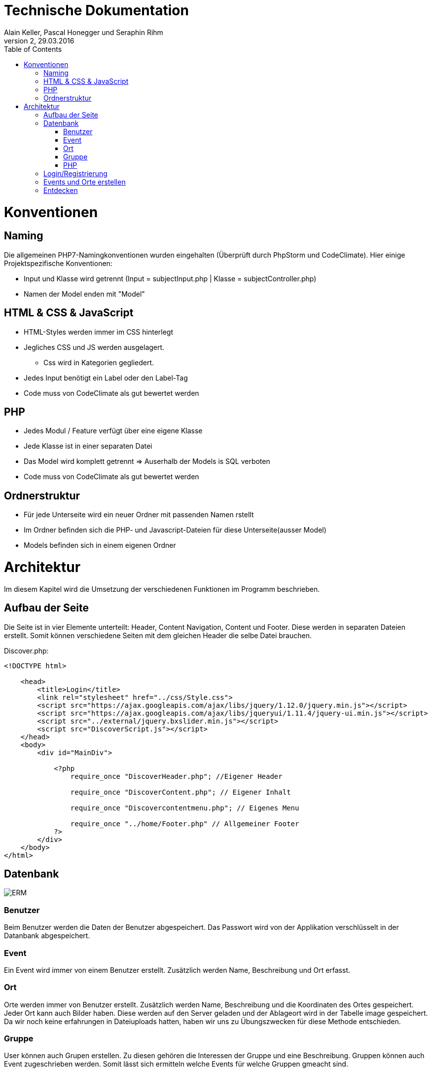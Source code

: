 Technische Dokumentation
========================
Alain Keller, Pascal Honegger und Seraphin Rihm
Version 2, 29.03.2016
:toc:

= Konventionen
== Naming
Die allgemeinen PHP7-Namingkonventionen wurden eingehalten (Überprüft durch PhpStorm und CodeClimate). Hier einige Projektspezifische Konventionen:

* Input und Klasse wird getrennt (Input = subjectInput.php | Klasse = subjectController.php)
* Namen der Model enden mit "Model"

== HTML & CSS & JavaScript
* HTML-Styles werden immer im CSS hinterlegt
* Jegliches CSS und JS werden ausgelagert.
** Css wird in Kategorien gegliedert.
* Jedes Input benötigt ein Label oder den Label-Tag
* Code muss von CodeClimate als gut bewertet werden

== PHP
* Jedes Modul / Feature verfügt über eine eigene Klasse
* Jede Klasse ist in einer separaten Datei
* Das Model wird komplett getrennt => Auserhalb der Models is SQL verboten
* Code muss von CodeClimate als gut bewertet werden

== Ordnerstruktur
* Für jede Unterseite wird ein neuer Ordner mit passenden Namen rstellt
* Im Ordner befinden sich die PHP- und Javascript-Dateien für diese Unterseite(ausser Model)
* Models befinden sich in einem eigenen Ordner

= Architektur
Im diesem Kapitel wird die Umsetzung der verschiedenen Funktionen im Programm beschrieben.

== Aufbau der Seite
Die Seite ist in vier Elemente unterteilt: Header, Content Navigation, Content und Footer. Diese werden in separaten Dateien erstellt. Somit können verschiedene Seiten mit dem gleichen Header die selbe Datei brauchen.

Discover.php:
[source,PHP]
----
<!DOCTYPE html>

    <head>
        <title>Login</title>
        <link rel="stylesheet" href="../css/Style.css">
        <script src="https://ajax.googleapis.com/ajax/libs/jquery/1.12.0/jquery.min.js"></script>
        <script src="https://ajax.googleapis.com/ajax/libs/jqueryui/1.11.4/jquery-ui.min.js"></script>
        <script src="../external/jquery.bxslider.min.js"></script>
        <script src="DiscoverScript.js"></script>
    </head>
    <body>
        <div id="MainDiv">
    
            <?php
                require_once "DiscoverHeader.php"; //Eigener Header

                require_once "DiscoverContent.php"; // Eigener Inhalt

                require_once "Discovercontentmenu.php"; // Eigenes Menu

                require_once "../home/Footer.php" // Allgemeiner Footer
            ?>
        </div>
    </body>
</html>
----

== Datenbank

image:erm.png[
"ERM"]

=== Benutzer
Beim Benutzer werden die Daten der Benutzer abgespeichert. Das Passwort wird von der Applikation verschlüsselt in der Datanbank abgespeichert.

=== Event
Ein Event wird immer von einem Benutzer erstellt. Zusätzlich werden Name, Beschreibung und Ort erfasst.

=== Ort
Orte werden immer von Benutzer erstellt. Zusätzlich werden Name, Beschreibung und die Koordinaten des Ortes gespeichert. Jeder Ort kann auch Bilder haben. Diese werden auf den Server geladen und der Ablageort wird in der Tabelle image gespeichert. Da wir noch keine erfahrungen in Dateiuploads hatten, haben wir uns zu Übungszwecken für diese Methode entschieden.

=== Gruppe
User können auch Grupen erstellen. Zu diesen gehören die Interessen der Gruppe und eine Beschreibung. Gruppen können auch Event zugeschrieben werden. Somit lässt sich ermitteln welche Events für welche Gruppen gmeacht sind.

=== PHP
Die Verbinung von PHP zur MSSql-DB wird in einem Singelton gemacht. Jede Datein, welche Zugiff zur Datenabank braucht, fordert diese von diesem Simgelton. Die einzigen Klassen, welche zur Datenbank zugreifen sind die Models. Diese Besitzen verschiedene Funktionen welche Daten auslsesn, oder in die Datenbank speichern. 

== Login/Registrierung
Das Login erfolgt hauptsächlich über PHP. Eine Clientseitige Javascript Funktion überprüft die Eingaben, bevor sie an den Server gesendet werden. Somit wird der Datenverkehr bei falscheingaben verringert. Im PHP werden die Daten nochmals überprüft, da man Javascript deaktivieren oder bearbeiten kann. Die Daten werden mit den Benutzerdaten in der Datenbank verglichen, ist ein Treffer vorhanden, wird man in den Benutzerbereich weitergeleitet.

Die Registration erfolg ähnlich. Auch hier werden zuerst die Daten clientseitig geprüft, wie z.B. ob die eingegeben E-Mail Adressse ein @ beinhaltet. Auf dem Server werden die Daten nochmals überprüft und beim Erfolg in die Datenbank gespeichert. Ist die Registrierung erfolgreich, wird der Benutzer automatisch angemeldet.

Die Verwaltung des Logins erfolgt über die PHP Session-Variabeln. Die Session-Variable mit den Userdaten wird über einen Singelton verwaltet. Dieser kann die Session erzeigen, abfragen und zerstören. Am Anfang von jeder Seite wird überprüft, ob die Session noch existiert, wenn nicht wird man auf die Anmeldung/Registrerung-Seite weitergeleitet.

[source,php]
----
class CustomSession
{
    private static $instance;

    /**
     * SessionHandler constructor.
     */
    private function __construct() {
        if (session_status() == PHP_SESSION_NONE) {
            session_start();
        }
    }

    public static function getInstance()
    {
        if (!self::$instance) { // If no instance then create one
            self::$instance = new self();
        }
        return self::$instance;
    }

    public function setCurrentUser($user)
    {
        $_SESSION['CurrentUser'] = $user;
    }

    public function getCurrentUser()
    {
        return isset($_SESSION['CurrentUser']) ? $_SESSION['CurrentUser'] : null;
    }

    public function destroySession()
    {
        if (session_status() == PHP_SESSION_NONE) {
            session_start();
        }

        session_destroy();
    }
}
----

Zusätzlich habn wir den Google Authenicathor implementiert. Die Api und deren Beschreibung finden Sie hier: 
https://github.com/PHPGangsta/GoogleAuthenticator


== Events und Orte erstellen
Events und Orte kann man in der Seite 'Neuer Event' erstellen. Den Ort kann man nur über diese Seite erstellen. Will man einen Neuen Ort wird ein anderer Content geladen, welcher das Erstellformular für den Ort beinhaltet. Der Controller validert die Daten und übermittelt sie dem Model, welche den Event/Ort in die Datenbank schriebt.



== Entdecken
Das Infinite-Scrolling in der Entecken-Seite wird mit Ajax realisert. Javascript ruft eine Funktion auf dem Server auf, welche alle Orte zurückgibt. Zusätzlich kann man die Orte nach ihrem Namen filtern. Der Filtertext wird über Parameter PHP übergeben. Die Formatierung der Rückgabe wird übersichtshalber in einer zusätzlichen Datei gemacht.